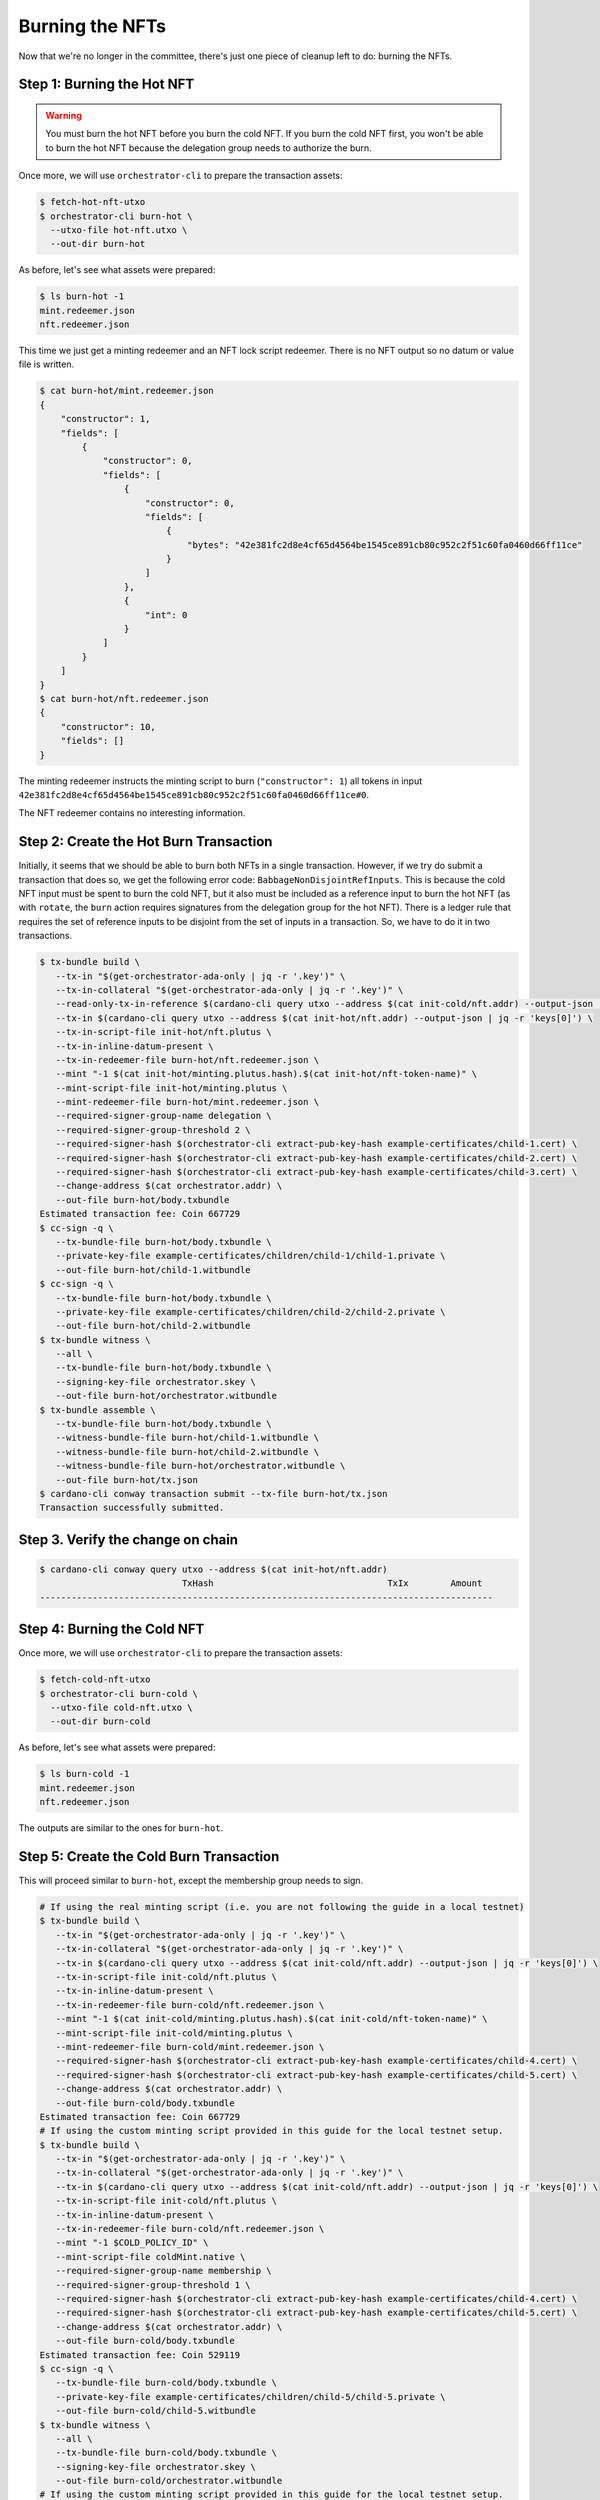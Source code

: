 .. _burn:

Burning the NFTs
==================

Now that we're no longer in the committee, there's just one piece of cleanup left to do: burning the NFTs.

Step 1: Burning the Hot NFT
---------------------------

.. warning::
   You must burn the hot NFT before you burn the cold NFT.
   If you burn the cold NFT first, you won't be able to burn the hot NFT because the delegation group needs to authorize the burn.

Once more, we will use ``orchestrator-cli`` to prepare the transaction assets:

.. code-block:: bash

   $ fetch-hot-nft-utxo
   $ orchestrator-cli burn-hot \
     --utxo-file hot-nft.utxo \
     --out-dir burn-hot


As before, let's see what assets were prepared:

.. code-block:: bash

   $ ls burn-hot -1
   mint.redeemer.json
   nft.redeemer.json

This time we just get a minting redeemer and an NFT lock script redeemer.
There is no NFT output so no datum or value file is written.

.. code-block:: bash

   $ cat burn-hot/mint.redeemer.json
   {
       "constructor": 1,
       "fields": [
           {
               "constructor": 0,
               "fields": [
                   {
                       "constructor": 0,
                       "fields": [
                           {
                               "bytes": "42e381fc2d8e4cf65d4564be1545ce891cb80c952c2f51c60fa0460d66ff11ce"
                           }
                       ]
                   },
                   {
                       "int": 0
                   }
               ]
           }
       ]
   }
   $ cat burn-hot/nft.redeemer.json
   {
       "constructor": 10,
       "fields": []
   }

The minting redeemer instructs the minting script to burn (``"constructor": 1``) all tokens in input ``42e381fc2d8e4cf65d4564be1545ce891cb80c952c2f51c60fa0460d66ff11ce#0``.

The NFT redeemer contains no interesting information.

Step 2: Create the Hot Burn Transaction
------------------------------------------

Initially, it seems that we should be able to burn both NFTs in a single transaction.
However, if we try do submit a transaction that does so, we get the following error code: ``BabbageNonDisjointRefInputs``.
This is because the cold NFT input must be spent to burn the cold NFT, but it also must be included as a reference input to burn the hot NFT (as with ``rotate``, the ``burn`` action requires signatures from the delegation group for the hot NFT).
There is a ledger rule that requires the set of reference inputs to be disjoint from the set of inputs in a transaction.
So, we have to do it in two transactions.

.. code-block:: bash

   $ tx-bundle build \
      --tx-in "$(get-orchestrator-ada-only | jq -r '.key')" \
      --tx-in-collateral "$(get-orchestrator-ada-only | jq -r '.key')" \
      --read-only-tx-in-reference $(cardano-cli query utxo --address $(cat init-cold/nft.addr) --output-json | jq -r 'keys[0]') \
      --tx-in $(cardano-cli query utxo --address $(cat init-hot/nft.addr) --output-json | jq -r 'keys[0]') \
      --tx-in-script-file init-hot/nft.plutus \
      --tx-in-inline-datum-present \
      --tx-in-redeemer-file burn-hot/nft.redeemer.json \
      --mint "-1 $(cat init-hot/minting.plutus.hash).$(cat init-hot/nft-token-name)" \
      --mint-script-file init-hot/minting.plutus \
      --mint-redeemer-file burn-hot/mint.redeemer.json \
      --required-signer-group-name delegation \
      --required-signer-group-threshold 2 \
      --required-signer-hash $(orchestrator-cli extract-pub-key-hash example-certificates/child-1.cert) \
      --required-signer-hash $(orchestrator-cli extract-pub-key-hash example-certificates/child-2.cert) \
      --required-signer-hash $(orchestrator-cli extract-pub-key-hash example-certificates/child-3.cert) \
      --change-address $(cat orchestrator.addr) \
      --out-file burn-hot/body.txbundle
   Estimated transaction fee: Coin 667729
   $ cc-sign -q \
      --tx-bundle-file burn-hot/body.txbundle \
      --private-key-file example-certificates/children/child-1/child-1.private \
      --out-file burn-hot/child-1.witbundle
   $ cc-sign -q \
      --tx-bundle-file burn-hot/body.txbundle \
      --private-key-file example-certificates/children/child-2/child-2.private \
      --out-file burn-hot/child-2.witbundle
   $ tx-bundle witness \
      --all \
      --tx-bundle-file burn-hot/body.txbundle \
      --signing-key-file orchestrator.skey \
      --out-file burn-hot/orchestrator.witbundle
   $ tx-bundle assemble \
      --tx-bundle-file burn-hot/body.txbundle \
      --witness-bundle-file burn-hot/child-1.witbundle \
      --witness-bundle-file burn-hot/child-2.witbundle \
      --witness-bundle-file burn-hot/orchestrator.witbundle \
      --out-file burn-hot/tx.json
   $ cardano-cli conway transaction submit --tx-file burn-hot/tx.json
   Transaction successfully submitted.

Step 3. Verify the change on chain
----------------------------------

.. code-block:: bash

   $ cardano-cli conway query utxo --address $(cat init-hot/nft.addr)
                              TxHash                                 TxIx        Amount
   --------------------------------------------------------------------------------------

Step 4: Burning the Cold NFT
----------------------------

Once more, we will use ``orchestrator-cli`` to prepare the transaction assets:

.. code-block:: bash

   $ fetch-cold-nft-utxo
   $ orchestrator-cli burn-cold \
     --utxo-file cold-nft.utxo \
     --out-dir burn-cold


As before, let's see what assets were prepared:

.. code-block:: bash

   $ ls burn-cold -1
   mint.redeemer.json
   nft.redeemer.json

The outputs are similar to the ones for ``burn-hot``.

Step 5: Create the Cold Burn Transaction
----------------------------------------

This will proceed similar to ``burn-hot``, except the membership group needs to sign.

.. code-block:: bash

   # If using the real minting script (i.e. you are not following the guide in a local testnet)
   $ tx-bundle build \
      --tx-in "$(get-orchestrator-ada-only | jq -r '.key')" \
      --tx-in-collateral "$(get-orchestrator-ada-only | jq -r '.key')" \
      --tx-in $(cardano-cli query utxo --address $(cat init-cold/nft.addr) --output-json | jq -r 'keys[0]') \
      --tx-in-script-file init-cold/nft.plutus \
      --tx-in-inline-datum-present \
      --tx-in-redeemer-file burn-cold/nft.redeemer.json \
      --mint "-1 $(cat init-cold/minting.plutus.hash).$(cat init-cold/nft-token-name)" \
      --mint-script-file init-cold/minting.plutus \
      --mint-redeemer-file burn-cold/mint.redeemer.json \
      --required-signer-hash $(orchestrator-cli extract-pub-key-hash example-certificates/child-4.cert) \
      --required-signer-hash $(orchestrator-cli extract-pub-key-hash example-certificates/child-5.cert) \
      --change-address $(cat orchestrator.addr) \
      --out-file burn-cold/body.txbundle
   Estimated transaction fee: Coin 667729
   # If using the custom minting script provided in this guide for the local testnet setup.
   $ tx-bundle build \
      --tx-in "$(get-orchestrator-ada-only | jq -r '.key')" \
      --tx-in-collateral "$(get-orchestrator-ada-only | jq -r '.key')" \
      --tx-in $(cardano-cli query utxo --address $(cat init-cold/nft.addr) --output-json | jq -r 'keys[0]') \
      --tx-in-script-file init-cold/nft.plutus \
      --tx-in-inline-datum-present \
      --tx-in-redeemer-file burn-cold/nft.redeemer.json \
      --mint "-1 $COLD_POLICY_ID" \
      --mint-script-file coldMint.native \
      --required-signer-group-name membership \
      --required-signer-group-threshold 1 \
      --required-signer-hash $(orchestrator-cli extract-pub-key-hash example-certificates/child-4.cert) \
      --required-signer-hash $(orchestrator-cli extract-pub-key-hash example-certificates/child-5.cert) \
      --change-address $(cat orchestrator.addr) \
      --out-file burn-cold/body.txbundle
   Estimated transaction fee: Coin 529119
   $ cc-sign -q \
      --tx-bundle-file burn-cold/body.txbundle \
      --private-key-file example-certificates/children/child-5/child-5.private \
      --out-file burn-cold/child-5.witbundle
   $ tx-bundle witness \
      --all \
      --tx-bundle-file burn-cold/body.txbundle \
      --signing-key-file orchestrator.skey \
      --out-file burn-cold/orchestrator.witbundle
   # If using the custom minting script provided in this guide for the local testnet setup.
   $ tx-bundle witness \
      --all \
      --tx-bundle-file burn-cold/body.txbundle \
      --signing-key-file coldMint.skey \
      --out-file burn-cold/coldMint.witbundle
   # If using the real minting script (i.e. you are not following the guide in a local testnet)
   $ tx-bundle assemble \
      --tx-bundle-file burn-cold/body.txbundle \
      --witness-bundle-file burn-cold/child-5.witbundle \
      --witness-bundle-file burn-cold/orchestrator.witbundle \
      --out-file burn-cold/tx.json
   # If using the custom minting script provided in this guide for the local testnet setup.
   $ tx-bundle assemble \
      --tx-bundle-file burn-cold/body.txbundle \
      --witness-bundle-file burn-cold/child-5.witbundle \
      --witness-bundle-file burn-cold/orchestrator.witbundle \
      --witness-bundle-file burn-cold/coldMint.witbundle \
      --out-file burn-cold/tx.json
   $ cardano-cli conway transaction submit --tx-file burn-cold/tx.json
   Transaction successfully submitted.

Step 6. Verify the change on chain
----------------------------------

.. code-block:: bash

   $ cardano-cli conway query utxo --address $(cat init-cold/nft.addr)
                              TxHash                                 TxIx        Amount
   --------------------------------------------------------------------------------------

This concludes the guide to using ``orchestrator-cli``.
